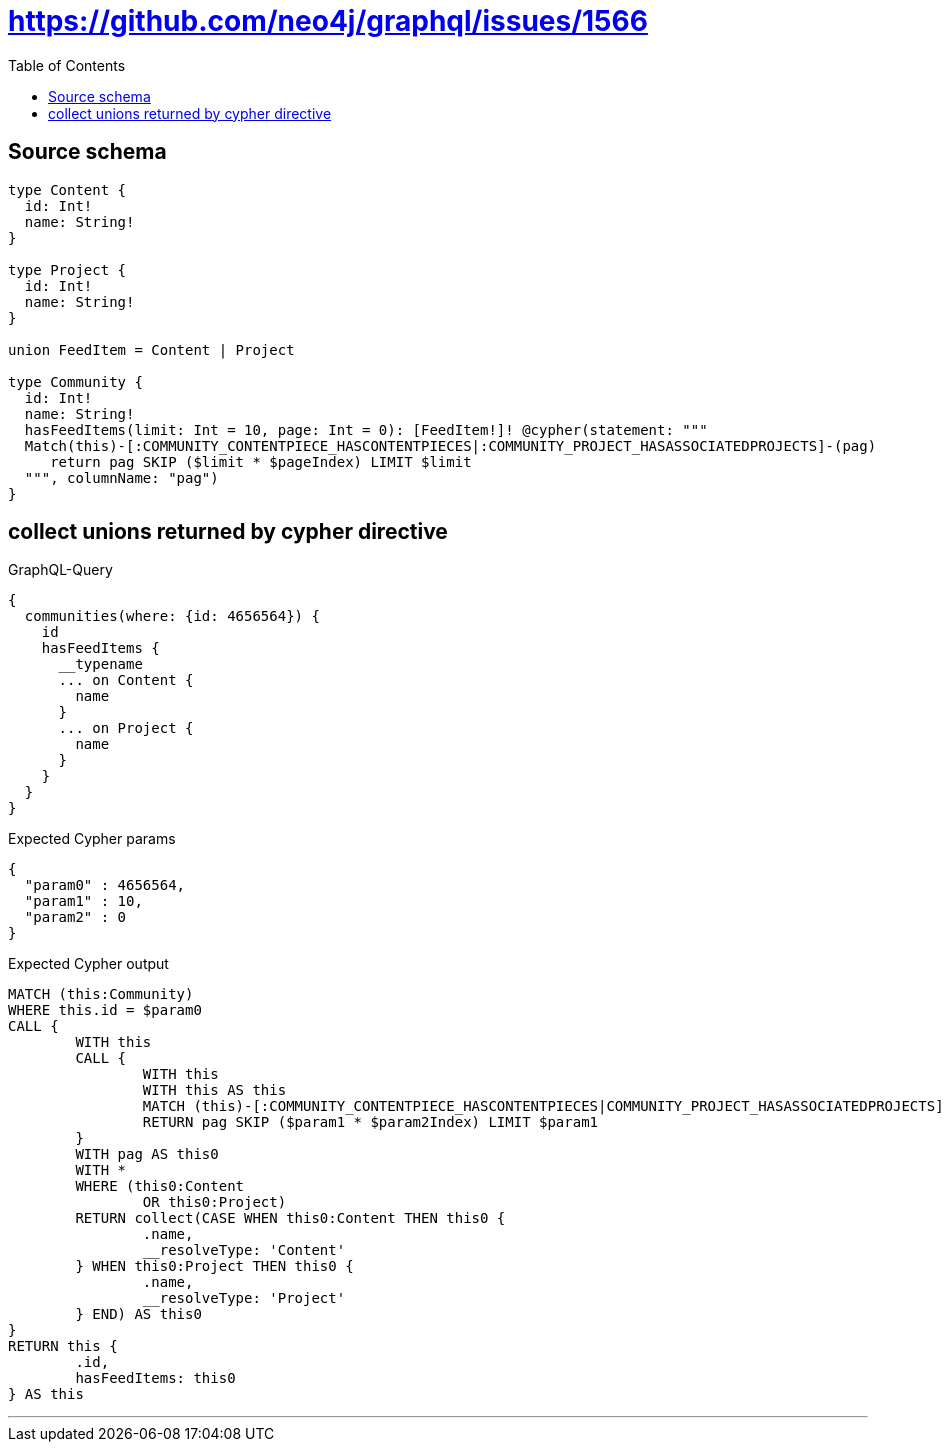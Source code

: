 :toc:

= https://github.com/neo4j/graphql/issues/1566

== Source schema

[source,graphql,schema=true]
----
type Content {
  id: Int!
  name: String!
}

type Project {
  id: Int!
  name: String!
}

union FeedItem = Content | Project

type Community {
  id: Int!
  name: String!
  hasFeedItems(limit: Int = 10, page: Int = 0): [FeedItem!]! @cypher(statement: """
  Match(this)-[:COMMUNITY_CONTENTPIECE_HASCONTENTPIECES|:COMMUNITY_PROJECT_HASASSOCIATEDPROJECTS]-(pag)
     return pag SKIP ($limit * $pageIndex) LIMIT $limit
  """, columnName: "pag")
}
----
== collect unions returned by cypher directive

.GraphQL-Query
[source,graphql]
----
{
  communities(where: {id: 4656564}) {
    id
    hasFeedItems {
      __typename
      ... on Content {
        name
      }
      ... on Project {
        name
      }
    }
  }
}
----

.Expected Cypher params
[source,json]
----
{
  "param0" : 4656564,
  "param1" : 10,
  "param2" : 0
}
----

.Expected Cypher output
[source,cypher]
----
MATCH (this:Community)
WHERE this.id = $param0
CALL {
	WITH this
	CALL {
		WITH this
		WITH this AS this
		MATCH (this)-[:COMMUNITY_CONTENTPIECE_HASCONTENTPIECES|COMMUNITY_PROJECT_HASASSOCIATEDPROJECTS]-(pag)
		RETURN pag SKIP ($param1 * $param2Index) LIMIT $param1
	}
	WITH pag AS this0
	WITH *
	WHERE (this0:Content
		OR this0:Project)
	RETURN collect(CASE WHEN this0:Content THEN this0 {
		.name,
		__resolveType: 'Content'
	} WHEN this0:Project THEN this0 {
		.name,
		__resolveType: 'Project'
	} END) AS this0
}
RETURN this {
	.id,
	hasFeedItems: this0
} AS this
----

'''

